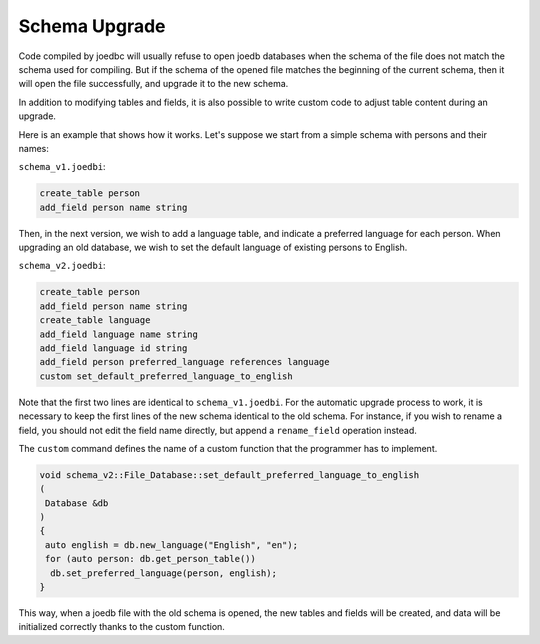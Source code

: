Schema Upgrade
==============

Code compiled by joedbc will usually refuse to open joedb databases when the schema of the file does not match the schema used for compiling. But if the schema of the opened file matches the beginning of the current schema, then it will open the file successfully, and upgrade it to the new schema.

In addition to modifying tables and fields, it is also possible to write custom code to adjust table content during an upgrade.

Here is an example that shows how it works. Let's suppose we start from a simple schema with persons and their names:

``schema_v1.joedbi``:

.. code-block:: none

  create_table person
  add_field person name string

Then, in the next version, we wish to add a language table, and indicate a preferred language for each person. When upgrading an old database, we wish to set the default language of existing persons to English.

``schema_v2.joedbi``:

.. code-block:: none

  create_table person
  add_field person name string
  create_table language
  add_field language name string
  add_field language id string
  add_field person preferred_language references language
  custom set_default_preferred_language_to_english

Note that the first two lines are identical to ``schema_v1.joedbi``. For the automatic upgrade process to work, it is necessary to keep the first lines of the new schema identical to the old schema. For instance, if you wish to rename a field, you should not edit the field name directly, but append a ``rename_field`` operation instead.

The ``custom`` command defines the name of a custom function that the programmer has to implement.

.. code-block:: c++

  void schema_v2::File_Database::set_default_preferred_language_to_english
  ( 
   Database &db
  )
  {
   auto english = db.new_language("English", "en");
   for (auto person: db.get_person_table())
    db.set_preferred_language(person, english);
  } 

This way, when a joedb file with the old schema is opened, the new tables and fields will be created, and data will be initialized correctly thanks to the custom function.
